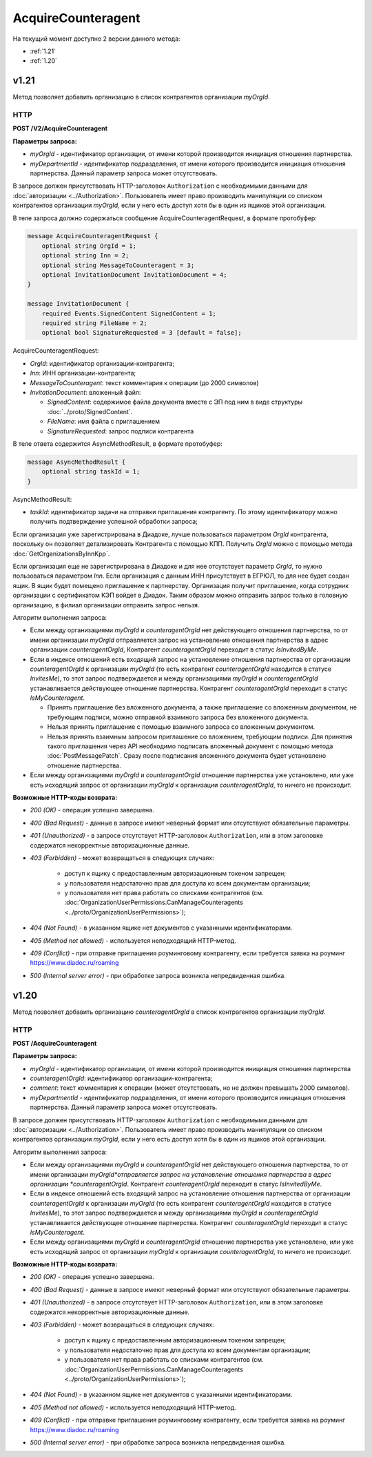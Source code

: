 AcquireCounteragent
===================

На текущий момент доступно 2 версии данного метода:

-  :ref:`1.21`

-  :ref:`1.20`

.. _1.21:

v1.21
-----

Метод позволяет добавить организацию в список контрагентов организации *myOrgId*.

HTTP
~~~~

**POST /V2/AcquireCounteragent**

**Параметры запроса:**

-  *myOrgId* - идентификатор организации, от имени которой производится инициация отношения партнерства.

-  *myDepartmentId* - идентификатор подразделения, от имени которого производится инициация отношения партнерства. Данный параметр запроса может отсутствовать.

В запросе должен присутствовать HTTP-заголовок ``Authorization`` с необходимыми данными для :doc:`авторизации <../Authorization>`.
Пользователь имеет право производить манипуляции со списком контрагентов организации *myOrgId*, если у него есть доступ хотя бы в один из ящиков этой организации.

В теле запроса должно содержаться сообщение AcquireCounteragentRequest, в формате протобуфер:

.. code-block:: protobuf

    message AcquireCounteragentRequest {
        optional string OrgId = 1;
        optional string Inn = 2;
        optional string MessageToCounteragent = 3;
        optional InvitationDocument InvitationDocument = 4;
    }

    message InvitationDocument {
        required Events.SignedContent SignedContent = 1;
        required string FileName = 2;
        optional bool SignatureRequested = 3 [default = false];

AcquireCounteragentRequest:

-  *OrgId*: идентификатор организации-контрагента;
-  *Inn*: ИНН организации-контрагента;
-  *MessageToCounteragent*: текст комментария к операции (до 2000 символов)
-  *InvitationDocument*: вложенный файл:

   -  *SignedContent*: содержимое файла документа вместе с ЭП под ним в виде структуры :doc:`../proto/SignedContent`.
   -  *FileName*: имя файла с приглашением
   -  *SignatureRequested*: запрос подписи контрагента

В теле ответа содержится AsyncMethodResult, в формате протобуфер:

.. code-block:: protobuf

    message AsyncMethodResult {
        optional string taskId = 1;
    }

AsyncMethodResult:

-  *taskId*: идентификатор задачи на отправки приглашения контрагенту. По этому идентификатору можно получить подтверждение успешной обработки запроса;

Если организация уже зарегистрирована в Диадоке, лучше пользоваться параметром *OrgId* контрагента, поскольку он позволяет детализировать Контрагента с помощью КПП. Получить *OrgId* можно с помощью метода :doc:`GetOrganizationsByInnKpp`.

Если организация еще не зарегистрирована в Диадоке и для нее отсутствует параметр *OrgId*, то нужно пользоваться параметром *Inn*. Если организация с данным ИНН присутствует в ЕГРЮЛ, то для нее будет создан ящик. В ящик будет помещено приглашение к партнерству. Организация получит приглашение, когда сотрудник организации с сертификатом КЭП войдет в Диадок. Таким образом можно отправить запрос только в головную организацию, в филиал организации отправить запрос нельзя.

Алгоритм выполнения запроса:

-  Если между организациями *myOrgId* и *counteragentOrgId* нет действующего отношения партнерства, то от имени организации *myOrgId* отправляется запрос на установление отношения партнерства в адрес организации *counteragentOrgId*, Контрагент *counteragentOrgId* переходит в статус *IsInvitedByMe*.

-  Если в индексе отношений есть входящий запрос на установление отношения партнерства от организации *counteragentOrgId* к организации *myOrgId* (то есть контрагент *counteragentOrgId* находится в статусе *InvitesMe*), то этот запрос подтверждается и между организациями *myOrgId* и *counteragentOrgId* устанавливается действующее отношение партнерства. Контрагент *counteragentOrgId* переходит в статус *IsMyCounteragent*.

   -  Принять приглашение без вложенного документа, а также приглашение со вложенным документом, не требующим подписи, можно отправкой взаимного запроса без вложенного документа.

   -  Нельзя принять приглашение с помощью взаимного запроса со вложенным документом.

   -  Нельзя принять взаимным запросом приглашение со вложением, требующим подписи. Для принятия такого приглашения через API необходимо подписать вложенный документ с помощью метода :doc:`PostMessagePatch`. Сразу после подписания вложенного документа будет установлено отношение партнерства.

-  Если между организациями *myOrgId* и *counteragentOrgId* отношение партнерства уже установлено, или уже есть исходящий запрос от организации *myOrgId* к организации *counteragentOrgId*, то ничего не происходит.

**Возможные HTTP-коды возврата:**

-  *200 (OK)* - операция успешно завершена.

-  *400 (Bad Request)* - данные в запросе имеют неверный формат или отсутствуют обязательные параметры.

-  *401 (Unauthorized)* - в запросе отсутствует HTTP-заголовок ``Authorization``, или в этом заголовке содержатся некорректные авторизационные данные.

-  *403 (Forbidden)* - может возвращаться в следующих случаях:

    - доступ к ящику с предоставленным авторизационным токеном запрещен;

    - у пользователя недостаточно прав для доступа ко всем документам организации;

    - у пользователя нет права работать со списками контрагентов (см. :doc:`OrganizationUserPermissions.CanManageCounteragents <../proto/OrganizationUserPermissions>`);

-  *404 (Not Found)* - в указанном ящике нет документов с указанными идентификаторами.

-  *405 (Method not allowed)* - используется неподходящий HTTP-метод.

-  *409 (Conflict)* - при отправке приглашения роуминговому контрагенту, если требуется заявка на роуминг https://www.diadoc.ru/roaming

-  *500 (Internal server error)* - при обработке запроса возникла непредвиденная ошибка.

.. _1.20:

v1.20
-----

Метод позволяет добавить организацию *counteragentOrgId* в список контрагентов организации *myOrgId*.

HTTP
~~~~

**POST /AcquireCounteragent**

**Параметры запроса:**

-  *myOrgId* - идентификатор организации, от имени которой производится инициация отношения партнерства

-  *counteragentOrgId*: идентификатор организации-контрагента;

-  *comment*: текст комментария к операции (может отсутствовать, но не должен превышать 2000 символов).

-  *myDepartmentId* - идентификатор подразделения, от имени которого производится инициация отношения партнерства. Данный параметр запроса может отсутствовать.

В запросе должен присутствовать HTTP-заголовок ``Authorization`` с необходимыми данными для :doc:`авторизации <../Authorization>`. Пользователь имеет право производить манипуляции со списком контрагентов организации *myOrgId*, если у него есть доступ хотя бы в один из ящиков этой организации.

Алгоритм выполнения запроса:

-  Если между организациями *myOrgId* и *counteragentOrgId* нет действующего отношения партнерства, то от имени организации *myOrgId*отправляется запрос на установление отношения партнерства в адрес организации *counteragentOrgId*. Контрагент *counteragentOrgId* переходит в статус *IsInvitedByMe*.

-  Если в индексе отношений есть входящий запрос на установление отношения партнерства от организации *counteragentOrgId* к организации *myOrgId* (то есть контрагент *counteragentOrgId* находится в статусе *InvitesMe*), то этот запрос подтверждается и между организациями *myOrgId* и *counteragentOrgId* устанавливается действующее отношение партнерства. Контрагент *counteragentOrgId* переходит в статус *IsMyCounteragent*.

-  Если между организациями *myOrgId* и *counteragentOrgId* отношение партнерства уже установлено, или уже есть исходящий запрос от организации *myOrgId* к организации *counteragentOrgId*, то ничего не происходит.

**Возможные HTTP-коды возврата:**

-  *200 (OK)* - операция успешно завершена.

-  *400 (Bad Request)* - данные в запросе имеют неверный формат или отсутствуют обязательные параметры.

-  *401 (Unauthorized)* - в запросе отсутствует HTTP-заголовок ``Authorization``, или в этом заголовке содержатся некорректные авторизационные данные.

-  *403 (Forbidden)* - может возвращаться в следующих случаях:

    - доступ к ящику с предоставленным авторизационным токеном запрещен;

    - у пользователя недостаточно прав для доступа ко всем документам организации;

    - у пользователя нет права работать со списками контрагентов (см. :doc:`OrganizationUserPermissions.CanManageCounteragents <../proto/OrganizationUserPermissions>`);

-  *404 (Not Found)* - в указанном ящике нет документов с указанными идентификаторами.

-  *405 (Method not allowed)* - используется неподходящий HTTP-метод.

-  *409 (Conflict)* - при отправке приглашения роуминговому контрагенту, если требуется заявка на роуминг https://www.diadoc.ru/roaming 

-  *500 (Internal server error)* - при обработке запроса возникла непредвиденная ошибка.
